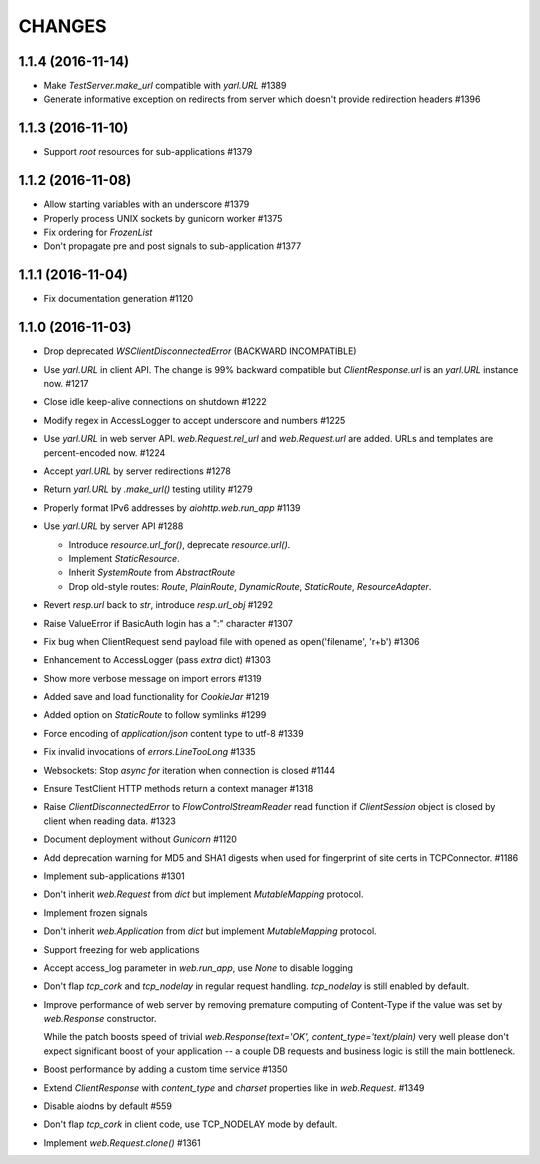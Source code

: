 CHANGES
=======


1.1.4 (2016-11-14)
------------------

- Make `TestServer.make_url` compatible with `yarl.URL` #1389

- Generate informative exception on redirects from server which
  doesn't provide redirection headers #1396


1.1.3 (2016-11-10)
------------------

- Support *root* resources for sub-applications #1379


1.1.2 (2016-11-08)
------------------

- Allow starting variables with an underscore #1379

- Properly process UNIX sockets by gunicorn worker #1375

- Fix ordering for `FrozenList`

- Don't propagate pre and post signals to sub-application #1377

1.1.1 (2016-11-04)
------------------

- Fix documentation generation #1120

1.1.0 (2016-11-03)
------------------

- Drop deprecated `WSClientDisconnectedError` (BACKWARD INCOMPATIBLE)

- Use `yarl.URL` in client API. The change is 99% backward compatible
  but `ClientResponse.url` is an `yarl.URL` instance now. #1217

- Close idle keep-alive connections on shutdown #1222

- Modify regex in AccessLogger to accept underscore and numbers #1225

- Use `yarl.URL` in web server API. `web.Request.rel_url` and
  `web.Request.url` are added. URLs and templates are percent-encoded
  now. #1224

- Accept `yarl.URL` by server redirections #1278

- Return `yarl.URL` by `.make_url()` testing utility #1279

- Properly format IPv6 addresses by `aiohttp.web.run_app` #1139

- Use `yarl.URL` by server API #1288

  * Introduce `resource.url_for()`, deprecate `resource.url()`.

  * Implement `StaticResource`.

  * Inherit `SystemRoute` from `AbstractRoute`

  * Drop old-style routes: `Route`, `PlainRoute`, `DynamicRoute`,
    `StaticRoute`, `ResourceAdapter`.

- Revert `resp.url` back to `str`, introduce `resp.url_obj` #1292

- Raise ValueError if BasicAuth login has a ":" character #1307

- Fix bug when ClientRequest send payload file with opened as
  open('filename', 'r+b') #1306

- Enhancement to AccessLogger (pass *extra* dict) #1303

- Show more verbose message on import errors #1319

- Added save and load functionality for `CookieJar` #1219

- Added option on `StaticRoute` to follow symlinks #1299

- Force encoding of `application/json` content type to utf-8 #1339

- Fix invalid invocations of `errors.LineTooLong` #1335

- Websockets: Stop `async for` iteration when connection is closed #1144

- Ensure TestClient HTTP methods return a context manager #1318

- Raise `ClientDisconnectedError` to `FlowControlStreamReader` read function
  if `ClientSession` object is closed by client when reading data. #1323

- Document deployment without `Gunicorn` #1120

- Add deprecation warning for MD5 and SHA1 digests when used for fingerprint
  of site certs in TCPConnector. #1186

- Implement sub-applications #1301

- Don't inherit `web.Request` from `dict` but implement
  `MutableMapping` protocol.

- Implement frozen signals

- Don't inherit `web.Application` from `dict` but implement
  `MutableMapping` protocol.

- Support freezing for web applications

- Accept access_log parameter in `web.run_app`, use `None` to disable logging

- Don't flap `tcp_cork` and `tcp_nodelay` in regular request handling.
  `tcp_nodelay` is still enabled by default.

- Improve performance of web server by removing premature computing of
  Content-Type if the value was set by `web.Response` constructor.

  While the patch boosts speed of trivial `web.Response(text='OK',
  content_type='text/plain)` very well please don't expect significant
  boost of your application -- a couple DB requests and business logic
  is still the main bottleneck.

- Boost performance by adding a custom time service #1350

- Extend `ClientResponse` with `content_type` and `charset`
  properties like in `web.Request`. #1349

- Disable aiodns by default #559

- Don't flap `tcp_cork` in client code, use TCP_NODELAY mode by default.

- Implement `web.Request.clone()` #1361
